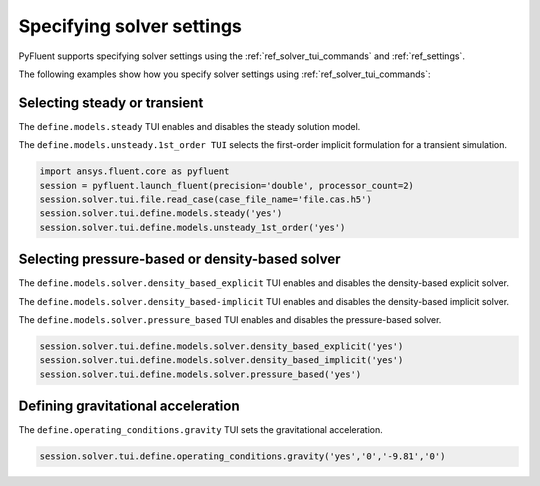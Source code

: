 .. _ref_user_guide_solver_settings:

Specifying solver settings
==========================
PyFluent supports specifying solver settings using the 
:ref:`ref_solver_tui_commands` and :ref:`ref_settings`.

The following examples show how you specify solver
settings using :ref:`ref_solver_tui_commands`:

Selecting steady or transient
-----------------------------
The ``define.models.steady`` TUI enables and disables the steady solution model.

The ``define.models.unsteady.1st_order TUI`` selects the first-order implicit
formulation for a transient simulation.

.. code:: python

    import ansys.fluent.core as pyfluent
    session = pyfluent.launch_fluent(precision='double', processor_count=2)
    session.solver.tui.file.read_case(case_file_name='file.cas.h5')
    session.solver.tui.define.models.steady('yes')
    session.solver.tui.define.models.unsteady_1st_order('yes')

Selecting pressure-based or density-based solver
------------------------------------------------
The ``define.models.solver.density_based_explicit`` TUI enables and disables the
density-based explicit solver.

The ``define.models.solver.density_based-implicit`` TUI enables and disables the
density-based implicit solver.

The ``define.models.solver.pressure_based`` TUI enables and disables the
pressure-based solver.

.. code:: python

    session.solver.tui.define.models.solver.density_based_explicit('yes')
    session.solver.tui.define.models.solver.density_based_implicit('yes')
    session.solver.tui.define.models.solver.pressure_based('yes')

Defining gravitational acceleration
-----------------------------------
The ``define.operating_conditions.gravity`` TUI sets the gravitational acceleration.

.. code:: python

    session.solver.tui.define.operating_conditions.gravity('yes','0','-9.81','0')
